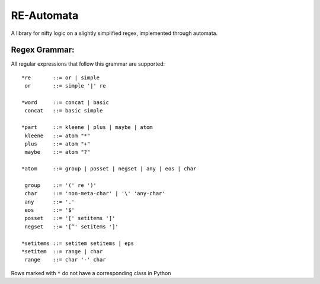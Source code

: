 RE-Automata
===========
A library for nifty logic on a slightly simplified regex, implemented through automata.

Regex Grammar:
--------------
All regular expressions that follow this grammar are supported::

   *re       ::= or | simple
    or       ::= simple '|' re

   *word     ::= concat | basic
    concat   ::= basic simple

   *part     ::= kleene | plus | maybe | atom
    kleene   ::= atom "*"
    plus     ::= atom "+"
    maybe    ::= atom "?"

   *atom     ::= group | posset | negset | any | eos | char

    group    ::= '(' re ')'
    char     ::= 'non-meta-char' | '\' 'any-char'
    any      ::= '.'
    eos      ::= '$'
    posset   ::= '[' setitems ']'
    negset   ::= '[^' setitems ']'

   *setitems ::= setitem setitems | eps
   *setitem  ::= range | char
    range    ::= char '-' char




Rows marked with ``*`` do not have a corresponding class in Python

